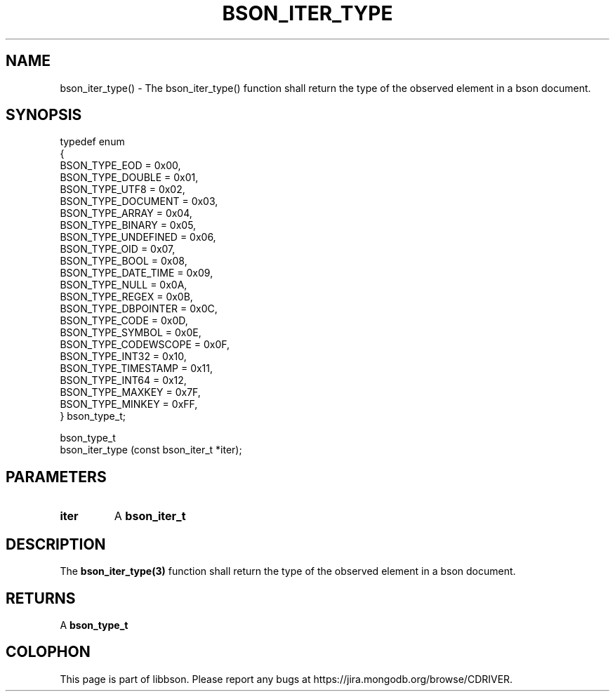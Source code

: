 .\" This manpage is Copyright (C) 2016 MongoDB, Inc.
.\" 
.\" Permission is granted to copy, distribute and/or modify this document
.\" under the terms of the GNU Free Documentation License, Version 1.3
.\" or any later version published by the Free Software Foundation;
.\" with no Invariant Sections, no Front-Cover Texts, and no Back-Cover Texts.
.\" A copy of the license is included in the section entitled "GNU
.\" Free Documentation License".
.\" 
.TH "BSON_ITER_TYPE" "3" "2016\(hy11\(hy10" "libbson"
.SH NAME
bson_iter_type() \- The bson_iter_type() function shall return the type of the observed element in a bson document.
.SH "SYNOPSIS"

.nf
.nf
typedef enum
{
   BSON_TYPE_EOD           = 0x00,
   BSON_TYPE_DOUBLE        = 0x01,
   BSON_TYPE_UTF8          = 0x02,
   BSON_TYPE_DOCUMENT      = 0x03,
   BSON_TYPE_ARRAY         = 0x04,
   BSON_TYPE_BINARY        = 0x05,
   BSON_TYPE_UNDEFINED     = 0x06,
   BSON_TYPE_OID           = 0x07,
   BSON_TYPE_BOOL          = 0x08,
   BSON_TYPE_DATE_TIME     = 0x09,
   BSON_TYPE_NULL          = 0x0A,
   BSON_TYPE_REGEX         = 0x0B,
   BSON_TYPE_DBPOINTER     = 0x0C,
   BSON_TYPE_CODE          = 0x0D,
   BSON_TYPE_SYMBOL        = 0x0E,
   BSON_TYPE_CODEWSCOPE    = 0x0F,
   BSON_TYPE_INT32         = 0x10,
   BSON_TYPE_TIMESTAMP     = 0x11,
   BSON_TYPE_INT64         = 0x12,
   BSON_TYPE_MAXKEY        = 0x7F,
   BSON_TYPE_MINKEY        = 0xFF,
} bson_type_t;

bson_type_t
bson_iter_type (const bson_iter_t *iter);
.fi
.fi

.SH "PARAMETERS"

.TP
.B
iter
A
.B bson_iter_t
.
.LP

.SH "DESCRIPTION"

The
.B bson_iter_type(3)
function shall return the type of the observed element in a bson document.

.SH "RETURNS"

A
.B bson_type_t
.


.B
.SH COLOPHON
This page is part of libbson.
Please report any bugs at https://jira.mongodb.org/browse/CDRIVER.